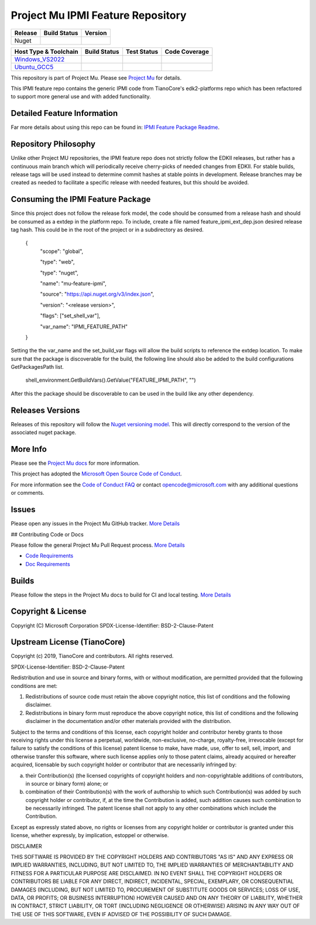 =================================
Project Mu IPMI Feature Repository
=================================

=========== ============= ===============
Release     Build Status  Version
=========== ============= ===============
Nuget       |NugetBuild|  |NugetVersion|
=========== ============= ===============

============================= ================= =============== ===================
 Host Type & Toolchain        Build Status      Test Status     Code Coverage
============================= ================= =============== ===================
Windows_VS2022_               |WindowsCiBuild|  |WindowsCiTest| |WindowsCiCoverage|
Ubuntu_GCC5_                  |UbuntuCiBuild|   |UbuntuCiTest|  |UbuntuCiCoverage|
============================= ================= =============== ===================


This repository is part of Project Mu. Please see `Project Mu <https://microsoft.github.io/mu>`_ for details.

This IPMI feature repo contains the generic IPMI code from TianoCore's
edk2-platforms repo which has been refactored to support more general use and
with added functionality.

Detailed Feature Information
============================

Far more details about using this repo can be found in: `IPMI Feature Package Readme <IpmiFeaturePkg/Readme.md>`_.

Repository Philosophy
=====================

Unlike other Project MU repositories, the IPMI feature repo does not strictly
follow the EDKII releases, but rather has a continuous main branch which will
periodically receive cherry-picks of needed changes from EDKII. For stable
builds, release tags will be used instead to determine commit hashes at stable
points in development. Release branches may be created as needed to facilitate a
specific release with needed features, but this should be avoided.

Consuming the IPMI Feature Package
==================================

Since this project does not follow the release fork model, the code should be
consumed from a release hash and should be consumed as a extdep in the platform
repo. To include, create a file named feature_ipmi_ext_dep.json desired release
tag hash. This could be in the root of the project or in a subdirectory as
desired.

    {
      "scope": "global",

      "type": "web",

      "type": "nuget",

      "name": "mu-feature-ipmi",

      "source": "https://api.nuget.org/v3/index.json",

      "version": "<release version>",

      "flags": ["set_shell_var"],

      "var_name": "IPMI_FEATURE_PATH"
    }

Setting the the var_name and the set_build_var flags will allow the build scripts
to reference the extdep location. To make sure that the package is discoverable
for the build, the following line should also be added to the build
configurations GetPackagesPath list.

    shell_environment.GetBuildVars().GetValue("FEATURE_IPMI_PATH", "")

After this the package should be discoverable to can be used in the build like
any other dependency.

Releases Versions
=================

Releases of this repository will follow the `Nuget versioning
model <https://docs.microsoft.com/en-us/nuget/concepts/package-versioning>`_. This
will directly correspond to the version of the associated nuget package.

More Info
=========

Please see the `Project Mu docs <https://github.com/Microsoft/mu>`_ for more
information.

This project has adopted the `Microsoft Open Source Code of
Conduct <https://opensource.microsoft.com/codeofconduct/>`_.

For more information see the `Code of Conduct
FAQ <https://opensource.microsoft.com/codeofconduct/faq/>`_ or contact
`opencode@microsoft.com <mailto:opencode@microsoft.com>`_ with any additional
questions or comments.

Issues
======

Please open any issues in the Project Mu GitHub tracker. `More
Details <https://microsoft.github.io/mu/How/contributing/>`_

## Contributing Code or Docs

Please follow the general Project Mu Pull Request process.  `More
Details <https://microsoft.github.io/mu/How/contributing/>`_

* `Code Requirements <https://microsoft.github.io/mu/CodeDevelopment/requirements/>`_
* `Doc Requirements <https://microsoft.github.io/mu/DeveloperDocs/requirements/>`_

Builds
======

Please follow the steps in the Project Mu docs to build for CI and local
testing. `More Details <https://microsoft.github.io/mu/CodeDevelopment/compile/>`_

Copyright & License
===================

Copyright (C) Microsoft Corporation
SPDX-License-Identifier: BSD-2-Clause-Patent

Upstream License (TianoCore)
============================

Copyright (c) 2019, TianoCore and contributors.  All rights reserved.

SPDX-License-Identifier: BSD-2-Clause-Patent

Redistribution and use in source and binary forms, with or without modification,
are permitted provided that the following conditions are met:

1. Redistributions of source code must retain the above copyright notice, this
   list of conditions and the following disclaimer.

2. Redistributions in binary form must reproduce the above copyright notice,
   this list of conditions and the following disclaimer in the documentation
   and/or other materials provided with the distribution.

Subject to the terms and conditions of this license, each copyright holder and
contributor hereby grants to those receiving rights under this license a
perpetual, worldwide, non-exclusive, no-charge, royalty-free, irrevocable
(except for failure to satisfy the conditions of this license) patent license to
make, have made, use, offer to sell, sell, import, and otherwise transfer this
software, where such license applies only to those patent claims, already
acquired or hereafter acquired, licensable by such copyright holder or
contributor that are necessarily infringed by:

(a) their Contribution(s) (the licensed copyrights of copyright holders and
    non-copyrightable additions of contributors, in source or binary form)
    alone; or

(b) combination of their Contribution(s) with the work of authorship to which
    such Contribution(s) was added by such copyright holder or contributor, if,
    at the time the Contribution is added, such addition causes such combination
    to be necessarily infringed. The patent license shall not apply to any other
    combinations which include the Contribution.

Except as expressly stated above, no rights or licenses from any copyright
holder or contributor is granted under this license, whether expressly, by
implication, estoppel or otherwise.

DISCLAIMER

THIS SOFTWARE IS PROVIDED BY THE COPYRIGHT HOLDERS AND CONTRIBUTORS "AS IS" AND
ANY EXPRESS OR IMPLIED WARRANTIES, INCLUDING, BUT NOT LIMITED TO, THE IMPLIED
WARRANTIES OF MERCHANTABILITY AND FITNESS FOR A PARTICULAR PURPOSE ARE
DISCLAIMED. IN NO EVENT SHALL THE COPYRIGHT HOLDERS OR CONTRIBUTORS BE LIABLE
FOR ANY DIRECT, INDIRECT, INCIDENTAL, SPECIAL, EXEMPLARY, OR CONSEQUENTIAL
DAMAGES (INCLUDING, BUT NOT LIMITED TO, PROCUREMENT OF SUBSTITUTE GOODS OR
SERVICES; LOSS OF USE, DATA, OR PROFITS; OR BUSINESS INTERRUPTION) HOWEVER
CAUSED AND ON ANY THEORY OF LIABILITY, WHETHER IN CONTRACT, STRICT LIABILITY, OR
TORT (INCLUDING NEGLIGENCE OR OTHERWISE) ARISING IN ANY WAY OUT OF THE USE OF
THIS SOFTWARE, EVEN IF ADVISED OF THE POSSIBILITY OF SUCH DAMAGE.

.. ===================================================================
.. This is a bunch of directives to make the README file more readable
.. ===================================================================

.. CoreCI

.. _Windows_VS2022: https://dev.azure.com/projectmu/mu/_build/latest?definitionId=99&&branchName=main
.. |WindowsCiBuild| image:: https://dev.azure.com/projectmu/mu/_apis/build/status/CI/Feature%20IPMI/Mu%20Feature%20IPMI%20-%20CI%20-%20Windows%20VS?repoName=microsoft%2Fmu_feature_ipmi&branchName=main
.. |WindowsCiTest| image:: https://img.shields.io/azure-devops/tests/projectmu/mu/99.svg
.. |WindowsCiCoverage| image:: https://img.shields.io/badge/coverage-coming_soon-blue

.. _Ubuntu_GCC5: https://dev.azure.com/projectmu/mu/_build/latest?definitionId=98&branchName=main
.. |UbuntuCiBuild| image:: https://dev.azure.com/projectmu/mu/_apis/build/status/CI/Feature%20IPMI/Mu%20Feature%20IPMI%20-%20CI%20-%20GCC5?repoName=microsoft%2Fmu_feature_ipmi&branchName=main
.. |UbuntuCiTest| image:: https://img.shields.io/azure-devops/tests/projectmu/mu/98.svg
.. |UbuntuCiCoverage| image:: https://img.shields.io/badge/coverage-coming_soon-blue

.. |NugetBuild| image:: https://github.com/cfernald/mu_feature_ipmi/actions/workflows/release.yaml/badge.svg
.. |NugetVersion| image:: https://img.shields.io/nuget/v/fernald-feature-ipmi
